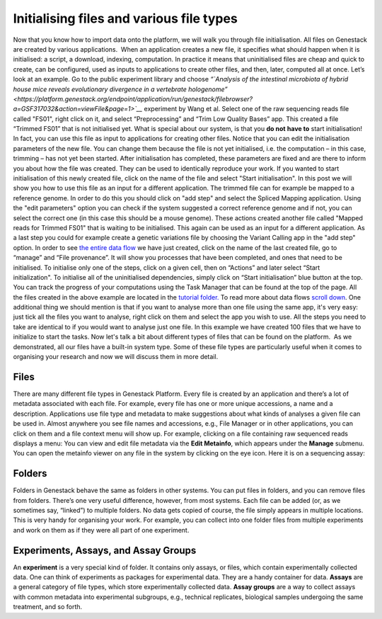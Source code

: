 Initialising files and various file types
-----------------------------------------

Now that you know how to import data onto the platform, we will walk you
through file initialisation. All files on Genestack are created by
various applications.  When an application creates a new file, it
specifies what should happen when it is initialised: a script, a
download, indexing, computation. In practice it means that uninitialised
files are cheap and quick to create, can be configured, used as inputs
to applications to create other files, and then, later, computed all at
once. Let’s look at an example. Go to the public experiment library and
choose *“*\ *`Analysis of the intestinal microbiota of hybrid house mice
reveals evolutionary divergence in a vertebrate
hologenome” <https://platform.genestack.org/endpoint/application/run/genestack/filebrowser?a=GSF317032&action=viewFile&page=1>`__* 
experiment by Wang et al. Select one of the raw sequencing reads file
called "FS01", right click on it, and select “Preprocessing” and “Trim
Low Quality Bases” app. This created a file “Trimmed FS01” that is not
initialised yet. \ What is special about our system, is that you \ **do
not** **have to** start initialisation! In fact, you can use this file
as input to applications for creating other files. |trim low quality
bases app|\ Notice that you can edit the initialisation parameters of
the new file. You can change them because the file is not yet
initialised, i.e. the computation – in this case, trimming – has not yet
been started. After initialisation has completed, these parameters are
fixed and are there to inform you about how the file was created. They
can be used to identically reproduce your work. If you wanted to start
initialisation of this newly created file, click on the name of the file
and select "Start initialisation". |trim low quality bases start
initialization|\ In this post we will show you how to use this file as
an input for a different application. The trimmed file can for example
be mapped to a reference genome. In order to do this you should click on
"add step" and select the Spliced Mapping application. Using the "edit
parameters" option you can check if the system suggested a correct
reference genome and if not, you can select the correct one (in this
case this should be a mouse genome). These actions created another file
called "Mapped reads for Trimmed FS01" that is waiting to be
initialised. |spliced mapping mouse genome| This again can be used as an
input for a different application. As a last step you could for
example create a genetic variations file by choosing the Variant Calling
app in the "add step" option. In order to see `the entire data
flow <https://platform.genestack.org/endpoint/application/run/genestack/datafloweditor?a=GSF1016183&action=viewFile>`__
we have just created, click on the name of the last created file, go to
“manage” and “File provenance”. |file provenence|\ It will show
you processes that have been completed, and ones that need to be
initialised. To initialise only one of the steps, click on a given cell,
then on “Actions” and later select “Start initialization". To initialise
all of the uninitialised dependencies, simply click on “Start
initialisation” blue button at the top. |file provenance| You can track
the progress of your computations using the Task Manager that can be
found at the top of the page. All the files created in the above example
are located in the `tutorial
folder. <https://platform.genestack.org/endpoint/application/run/genestack/filebrowser?a=GSF1016175&action=viewFile&page=1>`__ To
read more about data flows `scroll down <#reproduce>`__. One additional
thing we should mention is that if you want to analyse more than one
file using the same app, it's very easy: just tick all the files you
want to analyse, right click on them and select the app you wish to use.
|running an app on multiple files| All the steps you need to take are
identical to if you would want to analyse just one file. In this example
we have created 100 files that we have to initialize to start the tasks.
|app page 100 files| Now let's talk a bit about different types of files
that can be found on the platform.  As we demonstrated, all our files
have a built-in system type. Some of these file types are particularly
useful when it comes to organising your research and now we will discuss
them in more detail.

Files
~~~~~

There are many different file types in Genestack Platform. Every file is
created by an application and there’s a lot of metadata associated with
each file. For example, every file has one or more unique accessions, a
name and a description. Applications use file type and metadata to make
suggestions about what kinds of analyses a given file can be used in.
Almost anywhere you see file names and accessions, e.g., File Manager or
in other applications, you can click on them and a file context menu
will show up. For example, clicking on a file containing raw sequenced
reads displays a menu:\ |dropdown menu raw sequencing reads| You can
view and edit file metadata via the \ **Edit Metainfo**, which appears
under the \ **Manage** submenu. |edit metainfo2| You can open the
metainfo viewer on any file in the system by clicking on the eye icon.
Here it is on a sequencing assay: |edit metainfo|

Folders
~~~~~~~

Folders in Genestack behave the same as folders in other systems. You
can put files in folders, and you can remove files from folders. There’s
one very useful difference, however, from most systems. Each file can be
added (or, as we sometimes say, “linked”) to multiple folders. No data
gets copied of course, the file simply appears in multiple locations.
This is very handy for organising your work. For example, you can
collect into one folder files from multiple experiments and work on them
as if they were all part of one experiment.

Experiments, Assays, and Assay Groups
~~~~~~~~~~~~~~~~~~~~~~~~~~~~~~~~~~~~~

An \ **experiment** is a very special kind of folder. It contains only
assays, or files, which contain experimentally collected data. One can
think of experiments as packages for experimental data. They are a handy
container for data. \ **Assays** are a general category of file types,
which store experimentally collected data. \ **Assay groups** are a way
to collect assays with common metadata into experimental subgroups,
e.g., technical replicates, biological samples undergoing the same
treatment, and so forth.

.. |trim low quality bases app| image:: https://genestack.com/wp-content/uploads/2015/12/trim-low-quality-bases-app.png
   :class: alignnone wp-image-4298
   :width: 600px
   :height: 283px
   :target: https://genestack.com/wp-content/uploads/2015/12/trim-low-quality-bases-app.png
.. |trim low quality bases start initialization| image:: https://genestack.com/wp-content/uploads/2015/12/trim-low-quality-bases-start-initialization.png
   :class: alignnone size-full wp-image-4299
   :width: 663px
   :height: 411px
.. |spliced mapping mouse genome| image:: https://genestack.com/wp-content/uploads/2015/12/spliced-mapping-mouse.png
   :class: alignnone wp-image-4296
   :width: 600px
   :height: 272px
   :target: https://genestack.com/wp-content/uploads/2015/12/spliced-mapping-mouse.png
.. |file provenence| image:: https://genestack.com/wp-content/uploads/2015/12/file-provenence.png
   :class: alignnone wp-image-4283
   :width: 600px
   :height: 318px
   :target: https://genestack.com/wp-content/uploads/2015/12/file-provenence.png
.. |file provenance| image:: https://genestack.com/wp-content/uploads/2015/12/file-provenance.png
   :class: alignnone wp-image-4282
   :width: 600px
   :height: 752px
   :target: https://genestack.com/wp-content/uploads/2015/12/file-provenance.png
.. |running an app on multiple files| image:: https://genestack.com/wp-content/uploads/2016/01/running-an-app-on-multiple-files-1024x525.png
   :class: alignnone size-large wp-image-4405
   :width: 604px
   :height: 310px
   :target: https://genestack.com/wp-content/uploads/2016/01/running-an-app-on-multiple-files.png
.. |app page 100 files| image:: https://genestack.com/wp-content/uploads/2016/01/app-page-100-files.png
   :class: alignnone wp-image-4406
   :width: 600px
   :height: 319px
   :target: https://genestack.com/wp-content/uploads/2016/01/app-page-100-files.png
.. |dropdown menu raw sequencing reads| image:: https://genestack.com/wp-content/uploads/2015/12/dropdown-menu.png
   :class: alignnone size-full wp-image-4280
   :width: 605px
   :height: 431px
   :target: https://genestack.com/wp-content/uploads/2015/12/dropdown-menu.png
.. |edit metainfo2| image:: https://genestack.com/wp-content/uploads/2015/12/edit-metainfo2.png
   :class: alignnone wp-image-4316
   :width: 600px
   :height: 215px
   :target: https://genestack.com/wp-content/uploads/2015/12/edit-metainfo2.png
.. |edit metainfo| image:: https://genestack.com/wp-content/uploads/2015/12/edit-metainfo-300x201.png
   :class: alignnone wp-image-4315 size-medium
   :width: 300px
   :height: 201px
   :target: https://genestack.com/wp-content/uploads/2015/12/edit-metainfo.png
